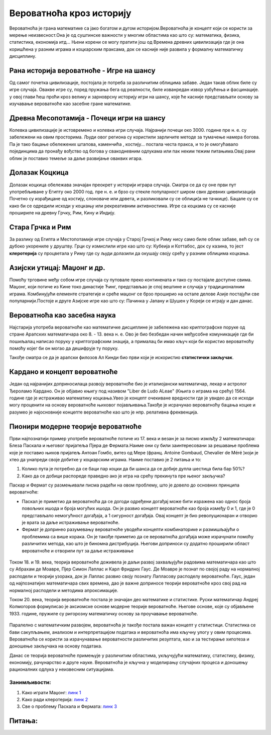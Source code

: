 =========================
Вероватноћа кроз историју
=========================


.. infonote:: **У овој лекцији ћеш научити:**

  Појмови које ћеш научити су:

  - Развиће вероватноће теком историје
  - Рану историју примене вероватноће
  - Модерну теорију вероватноће


   
Вероватноћа је грана математике са јако богатом и дугом историјом.Вероватноћа је концепт који се 
користи за мерење неизвесност.Она је од суштинске важности у многим областима као што су:
математика, физика, статистика, економија итд... Њени корени се могу пратити још од Времена
древних цивилизација где је она коришћена у разним играма и коцкарским праксама, док се касније 
није развила у формалну математичку дисциплину.

Рана историја вероватноће - Игре на шансу
-----------------------------------------

Од самог почетка цивилизације, постојала је потреба за различитим облицима забаве.
Један такав облик биле су игре случаја. Овакве игре су, поред пружања бега од реалности, 
биле изванредан извор узбућења и фасцинације. у овој глави ћеш проћи кроз велику и зарноврсну
историју игри на шансу, које ће касније представљати основу за изучавање вероватноће као засебне
гране математике.

Древна Месопотамија - Почеци игри на шансу
------------------------------------------

Колевка цивилизације је истовремено и колевка игри случаја. Најранији почеци око 3000. године
пре н. е. су забележени на овим просторима. Људи овог региона су користили зарличите методе
за тумачење намера богова. Па је тако бацање обележених штапова, каменчића , костију... постала 
честа пракса, и то је омогућавало појединцима да пронађу вођство од богова у свакодневним одлукама
или пак неким тежим питањима.Овај рани облик је поставио темеље за даље развијање оваквих игара.

Долазак Коцкица
---------------

Долазак коцкица обележава значајан преокрет у историји играра случаја. 
Сматра се да су оне први 
пут употребљиване у Египту око 2000 год. пре н. е. и брзо су стекле популарност широм свих древних цивилизација
Почетно су израђицане од костију, слоноваче или дрвета, и разликовали су се облици(а не тачкице). Бацале су се како би се одредили исходи у коцкању или рекреативним активностима.
Игре са коцкама су се касније прошириле на древну Грчку, Рим, Кину и Индију.

.. figure:: ../../_images/prvekocke.jpg
        :width: 450px   
        :align: center


.. figure:: ../../_images/kocke.jpg
        :width: 450px   
        :align: center


Стара Грчка и Рим
-----------------

За разлику од Египта и Местопотамије игре случаја у Старој Грчкој и Риму нису само биле облик забаве, већ су се дубоко укорениле у друштву. Грци су измислили игре као што су: Кубеија и Коттабос, док су казина, то јест **клеротерија** су процветала у Риму где су људи долазили да окушају своју срећу у разним облицима коцкања.

.. figure:: ../../_images/kottabos.jpg
        :width: 450px   
        :align: center

.. figure:: ../../_images/kleroteria.jpg
        :width: 450px   
        :align: center




Азијски утицај: Маџонг и др.
----------------------------

Помоћу трговине међу собом игре случаја су путовале преко континената и тако су постајале доступне свима. Маџонг, који потиче из Кине токо династије Ћинг, представљао је спој вештине и случаја у традиционалним играма. Комбинујући елементе стратегије и среће маџонг се брзо проширио на остале делове Азије постајући све популарнији.Постоје и друге Азијске игре као што су: Пачинка у Јапану и Шушен у Кореји се играју и дан данас.


.. figure:: ../../_images/mahjong.jpg
        :width: 450px   
        :align: center



Вероватноћа као засебна наука
-----------------------------

Најстарија употреба вероватноће као математичке дисциплине је забележена као криптографске поруке од стране Арапских математичара око 8. - 13. века н. е. Ово је био безбедан начин међусобне комуникације где би пошиљалац написао поруку у криптографским знација, а прималац би имао кључ који би користио вероватноћу помоћу којег би он могао да дешифрује ту поруку.

Такође  сматра се да је арапски филозов Ал Кинди био први који је искористио **статистички закључак**.

Кардано и концепт вероватноће
-----------------------------

Један од најранијих доприносилаца развоју вероватноће био је италиојански математичар, лекар и астролог Ђероламо Кардано. Он је објавио књигу под називом "Liber de Ludo ALeae" (Књига о играма на срећу) 1564. године где је истраживао математику коцкања.Увео је концепт очекиване вредности где је увидео да се исходи могу проценити на основу вероватноће њиховог појављивања.Такође је исрачунао вероватноћу бацања коцке и разумео је најосновније концепте вероватноће као што jе нпр. релативна фреквенција.

.. figure:: ../../_images/Kardano.jpg
        :width: 450px   
        :align: center


Пионири модерне теорије вероватноће
-----------------------------------

Први најпознатији пример употребе вероватноће потиче из 17. века и везан је за писмо измљђу
2 математичара: Блеза Паскала и његовог пријатеља Пјера де Фермата.Наиме они су били заинтересовани за решавање проблема које је поставио њихов пријатељ Антоан Гомбо, витез од Мере (франц. Antoine Gombaud, Chevalier de Méré )који је хтео да унапреди своје добитке у коцкарским играма. Наиме поставио је 2 питања и то:

1. Колико пута је потребно да се баци пар коцки да би шанса да се добије дупла шестица    била   бар 50%?

2. Како да се добици распореде праведно ако је игра на срећу прекинута пре њеног закључка?

Паскар и Фeрмат су размењивали писма радећи на овом проблему, што је довело до основних принципа вероватноће:

- Паскал је приметио да вероватноћа да се догоди одређени догађај може бити изражена као однос броја повољних ишода и броја могућих ишода. Он је развио концепт вероватноће као броја између 0 и 1, где је 0 представљало немогућност догађаја, а 1 сигурност догађаја. Овај концепт је био револуционаран и отворио је врата за даље истраживање вероватноће.

- Фермат је допринео разумевању вероватноће уводећи концепти комбинаторике и размишљајући о проблемима са више корака. Он је такође приметио да се вероватноћа догађаја може израчунати помоћу различитих метода, као што је биномна дистрибуција. Његови доприноси су додатно проширили област вероватноће и отворили пут за даље истраживање


.. figure:: ../../_images/PascalFermat.jpg
        :width: 450px   
        :align: center



Током 18. и 19. века, теорија вероватноће доживела је даљи развој захваљујући радовима математичара као што су Абрахам де Моaвре, Пјер Симон Лаплас и Карл Фридрих Гаус. Де Моaвре је познат по својој раду на нормалној расподели и теорији узорака, док је Лаплас развио своју познату Лапласову расподелу вероватноће. Гаус, један од најпознатијих математичара свих времена, дао је важне доприносе теорији вероватноће кроз свој рад на нормалној расподели и методима апроксимације.

Током 20. века, теорија вероватноће постала је значајан део математике и статистике. Руски математичар Андреј Колмогоров формулисао је аксиомске основе модерне теорије вероватноће. Његове основе, које су објављене 1933. године, пружиле су ригорозну математичку основу за проучавање вероватноће.

.. figure:: ../../_images/kolmogorov.jpg
        :width: 450px   
        :align: center




Паралелно с математичким развојем, вероватноћа је такође постала важан концепт у статистици. Статистика се бави сакупљањем, анализом и интерпретацијом података и вероватноћа има кључну улогу у овим процесима. Вероватноћа се користи за израчунавање вероватности различитих резултата, као и за тестирање хипотеза и доношење закључака на основу података.

Данас се теорија вероватноће примењује у различитим областима, укључујући математику, статистику, физику, економију, рачунарство и друге науке. Вероватноћа је кључна у моделирању случајних процеса и доношењу рационалних одлука у неизвесним ситуацијама.


Занимљивости:
~~~~~~~~~~~~~


1. Како играти Маџонг: `линк  1 <https://youtu.be/qpYF-xmNMew>`_

2. Kако ради клеротерија: `линк 2 <https://youtu.be/PbAMAMXCUqU>`_

3. Све о проблему Паскала и Фермата: `линк 3 <https://youtu.be/W5XbuQq65Xc>`_

Питања:
-------


.. quizq:: 


   .. mchoice:: question41011
      :correct: b
      :answer_a: из Египта
      :answer_b: из Месопотамије
      :answer_c: из Старе Грчке
      :feedback_a: Нетачно
      :feedback_b: Тачно
      :feedback_c: Нетачно
      
      Одакле потичу најстарије игре на вероватноћу?


.. quizq:: 


   .. mchoice:: question410112
      :correct: a
      :answer_a: 2000. год. пре н. е.
      :answer_b: 2000. год
      :answer_c: 1564. год.
      :feedback_a: Тачно
      :feedback_b: Нетачно
      :feedback_c: Нетачно
      
      Које године су се први пут употребиле коцкице у играма на срећу:


.. quizq:: 


   .. mchoice:: question41011290
      :correct: a
      :answer_a: из Кине
      :answer_b: из Јапана
      :answer_c: из Кореје
      :feedback_a: Тачно
      :feedback_b: Нетачно
      :feedback_c: Нетачно
      
      Одакле потиче игра Маџонг?



.. quizq:: 


   .. mchoice:: question4101129067
      :correct: b
      :answer_a: Ал Кинди
      :answer_b: Ђерлоамо Кардано
      :answer_c: Антоан Гомбо, витез од Мере
      :feedback_a: Нетачно
      :feedback_b: Тачно
      :feedback_c: Нетачно
      
      Ко је написао Књигу о играма на Срећу?



.. quizq:: 


   .. mchoice:: question4011256
      :multiple_answers:
      :correct: b,d
      :answer_a: Андреј Кoлмогоров
      :answer_b: Блез Пaскал
      :answer_c: Ђерлоамо Кардано
      :answer_d: Пјер де Фермат
      :feedback_a: Нетачно
      :feedback_b: Тачно
      :feedback_c: Нетачно
      :feedback_d: Тачно
      
      Који научници су пионири модерне теорије вероватноће:


 
 





